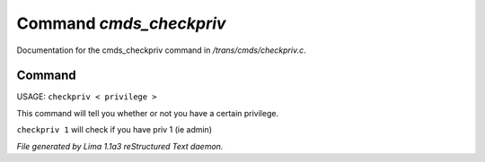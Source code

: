Command *cmds_checkpriv*
*************************

Documentation for the cmds_checkpriv command in */trans/cmds/checkpriv.c*.

Command
=======

USAGE:  ``checkpriv < privilege >``

This command will tell you whether or not you have a certain privilege.

``checkpriv 1``
will check if you have priv 1 (ie admin)

.. TAGS: RST



*File generated by Lima 1.1a3 reStructured Text daemon.*
